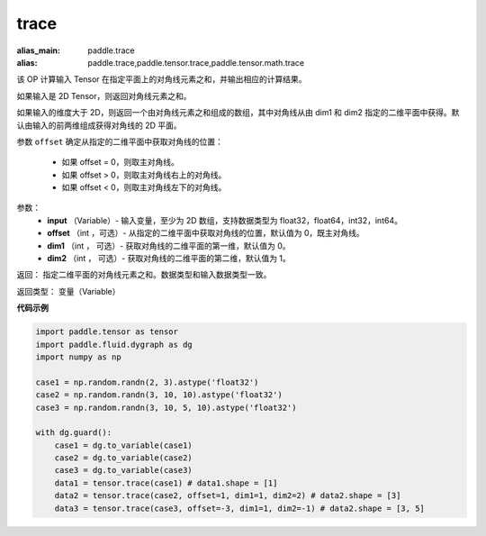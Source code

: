 .. _cn_api_tensor_trace:

trace
-------------------------------

.. py:function:: paddle.trace(input, offset=0, dim1=0, dim2=1)

:alias_main: paddle.trace
:alias: paddle.trace,paddle.tensor.trace,paddle.tensor.math.trace






该 OP 计算输入 Tensor 在指定平面上的对角线元素之和，并输出相应的计算结果。

如果输入是 2D Tensor，则返回对角线元素之和。 

如果输入的维度大于 2D，则返回一个由对角线元素之和组成的数组，其中对角线从由 dim1 和 dim2 指定的二维平面中获得。默认由输入的前两维组成获得对角线的 2D 平面。

参数 ``offset`` 确定从指定的二维平面中获取对角线的位置：

    - 如果 offset = 0，则取主对角线。
    - 如果 offset > 0，则取主对角线右上的对角线。
    - 如果 offset < 0，则取主对角线左下的对角线。

参数：
    - **input** （Variable）- 输入变量，至少为 2D 数组，支持数据类型为 float32，float64，int32，int64。
    - **offset** （int ，可选）- 从指定的二维平面中获取对角线的位置，默认值为 0，既主对角线。
    - **dim1** （int ， 可选）- 获取对角线的二维平面的第一维，默认值为 0。
    - **dim2** （int ， 可选）- 获取对角线的二维平面的第二维，默认值为 1。

返回： 指定二维平面的对角线元素之和。数据类型和输入数据类型一致。

返回类型：  变量（Variable）

**代码示例**

..  code-block:: python

    import paddle.tensor as tensor
    import paddle.fluid.dygraph as dg
    import numpy as np
            
    case1 = np.random.randn(2, 3).astype('float32')
    case2 = np.random.randn(3, 10, 10).astype('float32')
    case3 = np.random.randn(3, 10, 5, 10).astype('float32')
            
    with dg.guard():
        case1 = dg.to_variable(case1)
        case2 = dg.to_variable(case2)
        case3 = dg.to_variable(case3)
        data1 = tensor.trace(case1) # data1.shape = [1]
        data2 = tensor.trace(case2, offset=1, dim1=1, dim2=2) # data2.shape = [3]
        data3 = tensor.trace(case3, offset=-3, dim1=1, dim2=-1) # data2.shape = [3, 5]
